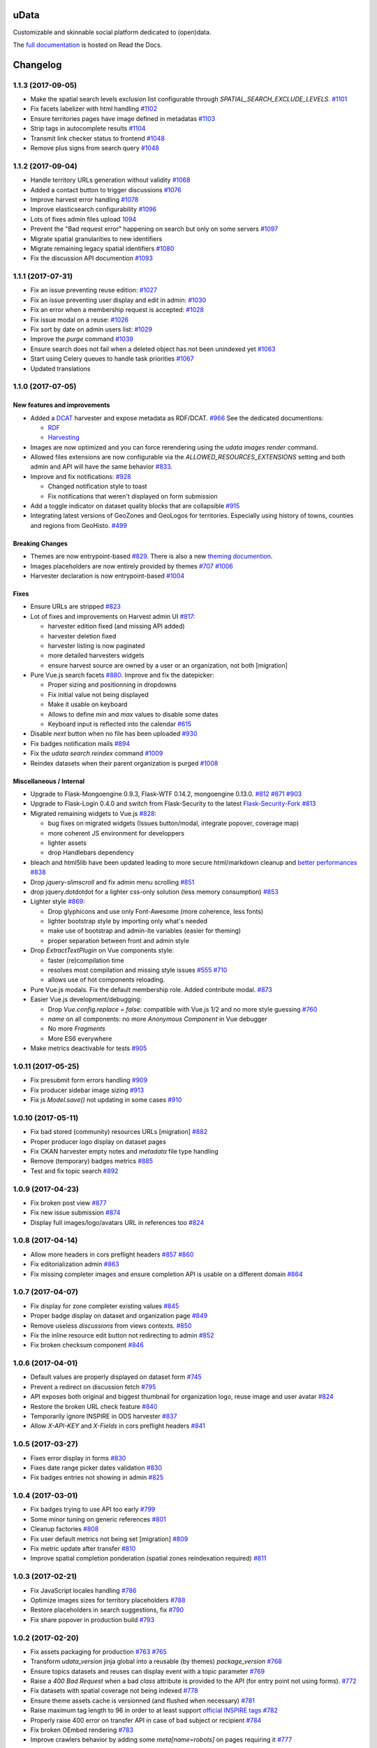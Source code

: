 uData
=====





.. image:: https://readthedocs.org/projects/udata/badge/?version=v1.1.3
    :target: https://udata.readthedocs.io/en/v1.1.3/
    :alt: Read the documentation

.. image:: https://badges.gitter.im/Join%20Chat.svg
    :target: https://gitter.im/opendatateam/udata
    :alt: Join the chat at https://gitter.im/opendatateam/udata


Customizable and skinnable social platform dedicated to (open)data.

The `full documentation <https://udata.readthedocs.io/en/v1.1.3/>`_ is hosted on Read the Docs.

.. _circleci-url: https://circleci.com/gh/opendatateam/udata
.. _circleci-badge: https://circleci.com/gh/opendatateam/udata.svg?style=shield
.. _requires-io-url: https://requires.io/github/opendatateam/udata/requirements/?branch=dev
.. _requires-io-badge: https://requires.io/github/opendatateam/udata/requirements.svg?branch=dev
.. _david-dm-url: https://david-dm.org/opendatateam/udata/dev
.. _david-dm-badge: https://img.shields.io/david/opendatateam/udata/dev.svg
.. _david-dm-dev-url: https://david-dm.org/opendatateam/udata/dev#info=devDependencies
.. _david-dm-dev-badge: https://david-dm.org/opendatateam/udata/dev/dev-status.svg
.. _gitter-badge: https://badges.gitter.im/Join%20Chat.svg
.. _gitter-url: https://gitter.im/opendatateam/udata
.. _readthedocs-badge: https://readthedocs.org/projects/udata/badge/?version=v1.1.3
.. _readthedocs-url: https://udata.readthedocs.io/en/v1.1.3/

Changelog
=========

1.1.3 (2017-09-05)
------------------

- Make the spatial search levels exclusion list configurable through `SPATIAL_SEARCH_EXCLUDE_LEVELS`.
  `#1101 <https://github.com/opendatateam/udata/pull/1101>`_
- Fix facets labelizer with html handling
  `#1102 <https://github.com/opendatateam/udata/issues/1102>`_
- Ensure territories pages have image defined in metadatas
  `#1103 <https://github.com/opendatateam/udata/issues/1103>`_
- Strip tags in autocomplete results
  `#1104 <https://github.com/opendatateam/udata/pull/1104>`_
- Transmit link checker status to frontend
  `#1048 <https://github.com/opendatateam/udata/issues/1048>`_
- Remove plus signs from search query
  `#1048 <https://github.com/opendatateam/udata/issues/987>`_

1.1.2 (2017-09-04)
------------------

- Handle territory URLs generation without validity
  `#1068 <https://github.com/opendatateam/udata/issues/1068>`_
- Added a contact button to trigger discussions
  `#1076 <https://github.com/opendatateam/udata/pull/1076>`_
- Improve harvest error handling
  `#1078 <https://github.com/opendatateam/udata/pull/1078>`_
- Improve elasticsearch configurability
  `#1096 <https://github.com/opendatateam/udata/pull/1096>`_
- Lots of fixes admin files upload
  `1094 <https://github.com/opendatateam/udata/pull/1094>`_
- Prevent the "Bad request error" happening on search but only on some servers
  `#1097 <https://github.com/opendatateam/udata/pull/1097>`_
- Migrate spatial granularities to new identifiers
- Migrate remaining legacy spatial identifiers
  `#1080 <https://github.com/opendatateam/udata/pull/1080>`_
- Fix the discussion API documention
  `#1093 <https://github.com/opendatateam/udata/pull/1093>`_

1.1.1 (2017-07-31)
------------------

- Fix an issue preventing reuse edition:
  `#1027 <https://github.com/opendatateam/udata/issues/1027>`_
- Fix an issue preventing user display and edit in admin:
  `#1030 <https://github.com/opendatateam/udata/issues/1030>`_
- Fix an error when a membership request is accepted:
  `#1028 <https://github.com/opendatateam/udata/issues/1028>`_
- Fix issue modal on a reuse:
  `#1026 <https://github.com/opendatateam/udata/issues/1026>`_
- Fix sort by date on admin users list:
  `#1029 <https://github.com/opendatateam/udata/issues/1029>`_
- Improve the `purge` command
  `#1039 <https://github.com/opendatateam/udata/pull/1039>`_
- Ensure search does not fail when a deleted object has not been
  unindexed yet
  `#1063 <https://github.com/opendatateam/udata/issues/1063>`_
- Start using Celery queues to handle task priorities
  `#1067 <https://github.com/opendatateam/udata/pull/1067>`_
- Updated translations

1.1.0 (2017-07-05)
------------------

New features and improvements
*****************************

- Added a `DCAT <https://www.w3.org/TR/vocab-dcat/>`_ harvester
  and expose metadata as RDF/DCAT.
  `#966 <https://github.com/opendatateam/udata/pull/966>`_
  See the dedicated documentions:

  - `RDF <https://udata.readthedocs.io/en/stable/rdf/>`_
  - `Harvesting <https://udata.readthedocs.io/en/stable/harvesting/>`_

- Images are now optimized and you can force rerendering using the `udata images render` command.
- Allowed files extensions are now configurable via the `ALLOWED_RESOURCES_EXTENSIONS` setting
  and both admin and API will have the same behavior
  `#833 <https://github.com/opendatateam/udata/pull/833>`_.
- Improve and fix notifications:
  `#928 <https://github.com/opendatateam/udata/issues/928>`_

  - Changed notification style to toast
  - Fix notifications that weren't displayed on form submission
- Add a toggle indicator on dataset quality blocks that are collapsible
  `#915 <https://github.com/opendatateam/udata/issues/915>`_
- Integrating latest versions of GeoZones and GeoLogos for territories.
  Especially using history of towns, counties and regions from GeoHisto.
  `#499 <https://github.com/opendatateam/udata/issues/499>`_

Breaking Changes
****************

- Themes are now entrypoint-based `#829 <https://github.com/opendatateam/udata/pull/829>`_.
  There is also a new `theming documention <https://udata.readthedocs.io/en/stable/creating-theme/>`_.
- Images placeholders are now entirely provided by themes
  `#707 <https://github.com/opendatateam/udata/issues/707>`_
  `#1006 <https://github.com/opendatateam/udata/issues/1006>`_
- Harvester declaration is now entrypoint-based
  `#1004 <https://github.com/opendatateam/udata/pull/1004>`_

Fixes
*****

- Ensure URLs are stripped `#823 <https://github.com/opendatateam/udata/pull/823>`_
- Lot of fixes and improvements on Harvest admin UI
  `#817 <https://github.com/opendatateam/udata/pull/817>`_:

  - harvester edition fixed (and missing API added)
  - harvester deletion fixed
  - harvester listing is now paginated
  - more detailed harvesters widgets
  - ensure harvest source are owned by a user or an organization, not both [migration]

- Pure Vue.js search facets
  `#880 <https://github.com/opendatateam/udata/pull/880>`_.
  Improve and fix the datepicker:

  - Proper sizing and positionning in dropdowns
  - Fix initial value not being displayed
  - Make it usable on keyboard
  - Allows to define `min` and `max` values to disable some dates
  - Keyboard input is reflected into the calendar
    `#615 <https://github.com/opendatateam/udata/issues/615>`_
- Disable `next` button when no file has been uploaded
  `#930 <https://github.com/opendatateam/udata/issues/930>`_
- Fix badges notification mails
  `#894 <https://github.com/opendatateam/udata/issues/894>`_
- Fix the `udata search reindex` command
  `#1009 <https://github.com/opendatateam/udata/issues/1009>`_
- Reindex datasets when their parent organization is purged
  `#1008 <https://github.com/opendatateam/udata/issues/1008>`_

Miscellaneous / Internal
************************

- Upgrade to Flask-Mongoengine 0.9.3, Flask-WTF 0.14.2, mongoengine 0.13.0.
  `#812 <https://github.com/opendatateam/udata/pull/812>`_
  `#871 <https://github.com/opendatateam/udata/pull/871>`_
  `#903 <https://github.com/opendatateam/udata/pull/903>`_
- Upgrade to Flask-Login 0.4.0 and switch from Flask-Security to the latest
  `Flask-Security-Fork <https://pypi.python.org/pypi/Flask-Security-Fork>`_
  `#813 <https://github.com/opendatateam/udata/pull/813>`_
- Migrated remaining widgets to Vue.js `#828 <https://github.com/opendatateam/udata/pull/828>`_:

  - bug fixes on migrated widgets (Issues button/modal, integrate popover, coverage map)
  - more coherent JS environment for developpers
  - lighter assets
  - drop Handlebars dependency

- bleach and html5lib have been updated leading to more secure html/markdown cleanup
  and `better performances <http://bluesock.org/~willkg/blog/dev/bleach_2_0.html>`_
  `#838 <https://github.com/opendatateam/udata/pull/838>`_
- Drop `jquery-slimscroll` and fix admin menu scrolling
  `#851 <https://github.com/opendatateam/udata/pull/851>`_
- drop jquery.dotdotdot for a lighter css-only solution (less memory consumption)
  `#853 <https://github.com/opendatateam/udata/pull/853>`_
- Lighter style `#869 <https://github.com/opendatateam/udata/pull/869>`_:

  - Drop glyphicons and use only Font-Awesome (more coherence, less fonts)
  - lighter bootstrap style by importing only what's needed
  - make use of bootstrap and admin-lte variables (easier for theming)
  - proper separation between front and admin style
- Drop `ExtractTextPlugin` on Vue components style:

  - faster (re)compilation time
  - resolves most compilation and missing style issues
    `#555 <https://github.com/opendatateam/udata/issues/555>`_
    `#710 <https://github.com/opendatateam/udata/issues/710>`_
  - allows use of hot components reloading.
- Pure Vue.js modals. Fix the default membership role. Added contribute modal.
  `#873 <https://github.com/opendatateam/udata/pull/873>`_
- Easier Vue.js development/debugging:

  - Drop `Vue.config.replace = false`: compatible with Vue.js 1/2 and no more style guessing
    `#760 <https://github.com/opendatateam/udata/pull/760>`_
  - `name` on all components: no more `Anonymous Component` in Vue debugger
  - No more `Fragments`
  - More ES6 everywhere
- Make metrics deactivable for tests
  `#905 <https://github.com/opendatateam/udata/pull/905>`_

1.0.11 (2017-05-25)
-------------------

- Fix presubmit form errors handling
  `#909 <https://github.com/opendatateam/udata/pull/909>`_
- Fix producer sidebar image sizing
  `#913 <https://github.com/opendatateam/udata/issues/913>`_
- Fix js `Model.save()` not updating in some cases
  `#910 <https://github.com/opendatateam/udata/pull/910>`_

1.0.10 (2017-05-11)
-------------------

- Fix bad stored (community) resources URLs [migration]
  `#882 <https://github.com/opendatateam/udata/issues/882>`_
- Proper producer logo display on dataset pages
- Fix CKAN harvester empty notes and `metadata` file type handling
- Remove (temporary) badges metrics
  `#885 <https://github.com/opendatateam/udata/issues/885>`_
- Test and fix topic search
  `#892 <https://github.com/opendatateam/udata/pull/892>`_

1.0.9 (2017-04-23)
------------------

- Fix broken post view
  `#877 <https://github.com/opendatateam/udata/pull/877>`_
- Fix new issue submission
  `#874 <https://github.com/opendatateam/udata/issues/874>`_
- Display full images/logo/avatars URL in references too
  `#824 <https://github.com/opendatateam/udata/issues/824>`_

1.0.8 (2017-04-14)
------------------

- Allow more headers in cors preflight headers
  `#857 <https://github.com/opendatateam/udata/pull/857>`_
  `#860 <https://github.com/opendatateam/udata/pull/860>`_
- Fix editorialization admin
  `#863 <https://github.com/opendatateam/udata/pull/863>`_
- Fix missing completer images and ensure completion API is usable on a different domain
  `#864 <https://github.com/opendatateam/udata/pull/864>`_

1.0.7 (2017-04-07)
------------------

- Fix display for zone completer existing values
  `#845 <https://github.com/opendatateam/udata/issues/845>`_
- Proper badge display on dataset and organization page
  `#849 <https://github.com/opendatateam/udata/issues/849>`_
- Remove useless `discussions` from views contexts.
  `#850 <https://github.com/opendatateam/udata/pull/850>`_
- Fix the inline resource edit button not redirecting to admin
  `#852 <https://github.com/opendatateam/udata/pull/852>`_
- Fix broken checksum component
  `#846 <https://github.com/opendatateam/udata/issues/846>`_

1.0.6 (2017-04-01)
------------------

- Default values are properly displayed on dataset form
  `#745 <https://github.com/opendatateam/udata/issues/745>`_
- Prevent a redirect on discussion fetch
  `#795 <https://github.com/opendatateam/udata/issues/795>`_
- API exposes both original and biggest thumbnail for organization logo, reuse image and user avatar
  `#824 <https://github.com/opendatateam/udata/issues/824>`_
- Restore the broken URL check feature
  `#840 <https://github.com/opendatateam/udata/issues/840>`_
- Temporarily ignore INSPIRE in ODS harvester
  `#837 <https://github.com/opendatateam/udata/pull/837>`_
- Allow `X-API-KEY` and `X-Fields` in cors preflight headers
  `#841 <https://github.com/opendatateam/udata/pull/841>`_

1.0.5 (2017-03-27)
------------------

- Fixes error display in forms `#830 <https://github.com/opendatateam/udata/pull/830>`_
- Fixes date range picker dates validation `#830 <https://github.com/opendatateam/udata/pull/830>`_
- Fix badges entries not showing in admin `#825 <https://github.com/opendatateam/udata/pull/825>`_

1.0.4 (2017-03-01)
------------------

- Fix badges trying to use API too early
  `#799 <https://github.com/opendatateam/udata/pull/799>`_
- Some minor tuning on generic references
  `#801 <https://github.com/opendatateam/udata/pull/801>`_
- Cleanup factories
  `#808 <https://github.com/opendatateam/udata/pull/808>`_
- Fix user default metrics not being set [migration]
  `#809 <https://github.com/opendatateam/udata/pull/809>`_
- Fix metric update after transfer
  `#810 <https://github.com/opendatateam/udata/pull/810>`_
- Improve spatial completion ponderation (spatial zones reindexation required)
  `#811 <https://github.com/opendatateam/udata/pull/811>`_

1.0.3 (2017-02-21)
------------------

- Fix JavaScript locales handling `#786 <https://github.com/opendatateam/udata/pull/786>`_
- Optimize images sizes for territory placeholders `#788 <https://github.com/opendatateam/udata/issues/788>`_
- Restore placeholders in search suggestions, fix `#790 <https://github.com/opendatateam/udata/issues/790>`_
- Fix share popover in production build `#793 <https://github.com/opendatateam/udata/pull/793>`_

1.0.2 (2017-02-20)
------------------

- Fix assets packaging for production `#763 <https://github.com/opendatateam/udata/pull/763>`_ `#765 <https://github.com/opendatateam/udata/pull/765>`_
- Transform `udata_version` jinja global into a reusable (by themes) `package_version` `#768 <https://github.com/opendatateam/udata/pull/768>`_
- Ensure topics datasets and reuses can display event with a topic parameter `#769 <https://github.com/opendatateam/udata/pull/769>`_
- Raise a `400 Bad Request` when a bad `class` attribute is provided to the API
  (for entry point not using forms). `#772 <https://github.com/opendatateam/udata/issues/772>`_
- Fix datasets with spatial coverage not being indexed `#778 <https://github.com/opendatateam/udata/issues/778>`_
- Ensure theme assets cache is versionned (and flushed when necessary)
  `#781 <https://github.com/opendatateam/udata/pull/781>`_
- Raise maximum tag length to 96 in order to at least support
  `official INSPIRE tags <http://inspire.ec.europa.eu/theme>`_
  `#782 <https://github.com/opendatateam/udata/pull/782>`_
- Properly raise 400 error on transfer API in case of bad subject or recipient
  `#784 <https://github.com/opendatateam/udata/pull/784>`_
- Fix broken OEmbed rendering `#783 <https://github.com/opendatateam/udata/issues/783>`_
- Improve crawlers behavior by adding some `meta[name=robots]` on pages requiring it
  `#777 <https://github.com/opendatateam/udata/pull/777>`_

1.0.1 (2017-02-16)
------------------

- Pin PyMongo version (only compatible with PyMongo 3+)

1.0.0 (2017-02-16)
------------------

Breaking Changes
****************

* 2016-05-11: Upgrade of ElasticSearch from 1.7 to 2.3 `#449 <https://github.com/opendatateam/udata/pull/449>`_

You have to re-initialize the index from scratch, not just use the `reindex` command given that ElasticSearch 2+ doesn't provide a way to `delete mappings <https://www.elastic.co/guide/en/elasticsearch/reference/current/indices-delete-mapping.html>`_ anymore. The command is `udata search init` and may take some time given the amount of data you are dealing with.

* 2017-01-18: User search and listing has been removed (privacy concern)

New & Improved
**************

* 2017-01-06: Add some dataset ponderation factor: temporal coverage, spatial coverage,
  certified provenance and more weight for featured ones. Need reindexation to be taken into account.

* 2016-12-20: Use all the `Dublin Core Frequencies <http://dublincore.org/groups/collections/frequency/>`_
  plus some extra frequencies.

* 2016-12-01: Add the possibility for a user to delete its account in the admin interface

In some configurations, this feature should be deactivated, typically when
there is an SSO in front of udata which may cause some inconsistencies. In
that case, the configuration parameter DELETE_ME should be set to False (True
by default).

* 2016-05-12: Add fields masks to reduce API payloads `#451 <https://github.com/opendatateam/udata/pull/451>`_

The addition of `fields masks <http://flask-restplus.readthedocs.io/en/stable/mask.html>`_ in Flask-RESTPlus allows us to reduce the retrieved payload within the admin — especially for datasets — and results in a performances boost.

Fixes
*****

* 2016-11-29: Mark active users as confirmed `#619 <https://github.com/opendatateam/udata/pull/618>`_
* 2016-11-28: Merge duplicate users `#617 <https://github.com/opendatateam/udata/pull/617>`_
  (A reindexation is necessary after this migration)

Deprecation
***********

Theses are deprecated and support will be removed in some feature release.
See `Deprecation Policy <https://udata.readthedocs.io/en/stable/versionning/#deprecation-policy>`_.

* Theses frequencies are deprecated for their Dublin Core counter part:
    * `fortnighly` ⇨ `biweekly`
    * `biannual` ⇨ `semiannual`
    * `realtime` ⇨ `continuous`


0.9.0 (2017-01-10)
------------------

- First published version



